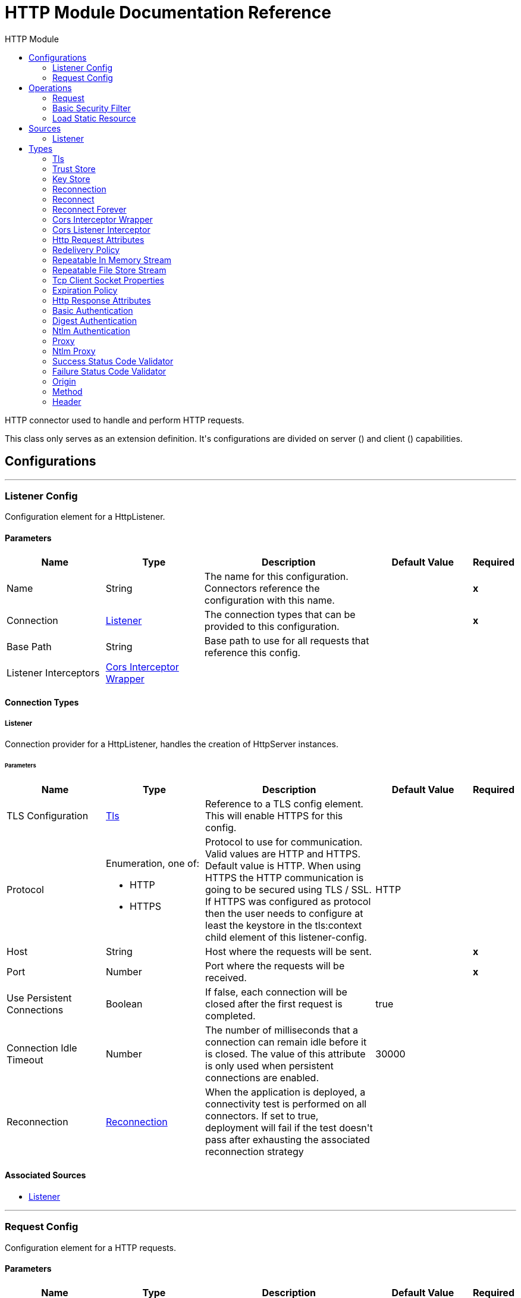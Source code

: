 :toc:               left
:toc-title:         HTTP Module
:toclevels:         2
:last-update-label!:
:docinfo:
:source-highlighter: coderay
:icons: font


= HTTP Module Documentation Reference

+++
HTTP connector used to handle and perform HTTP requests.
<p>
This class only serves as an extension definition. It's configurations are divided on server (<http:listener-config>) and
client (<http:requester-config>) capabilities.
+++


== Configurations
---
[[listenerConfig]]
=== Listener Config

+++
Configuration element for a HttpListener.
+++

==== Parameters
[cols=".^20%,.^20%,.^35%,.^20%,^.^5%", options="header"]
|======================
| Name | Type | Description | Default Value | Required
|Name | String | The name for this configuration. Connectors reference the configuration with this name. | | *x*{nbsp}
| Connection a| <<listenerConfig_listener, Listener>>
 | The connection types that can be provided to this configuration. | | *x*{nbsp}
| Base Path a| String |  +++Base path to use for all requests that reference this config.+++ |  | {nbsp}
| Listener Interceptors a| <<CorsInterceptorWrapper>> |  |  | {nbsp}
|======================

==== Connection Types
[[listenerConfig_listener]]
===== Listener

+++
Connection provider for a HttpListener, handles the creation of HttpServer instances.
+++

====== Parameters
[cols=".^20%,.^20%,.^35%,.^20%,^.^5%", options="header"]
|======================
| Name | Type | Description | Default Value | Required
| TLS Configuration a| <<Tls>> |  +++Reference to a TLS config element. This will enable HTTPS for this config.+++ |  | {nbsp}
| Protocol a| Enumeration, one of:

** HTTP
** HTTPS |  +++Protocol to use for communication. Valid values are HTTP and HTTPS. Default value is HTTP. When using HTTPS the HTTP
communication is going to be secured using TLS / SSL. If HTTPS was configured as protocol then the user needs to configure
at least the keystore in the tls:context child element of this listener-config.+++ |  +++HTTP+++ | {nbsp}
| Host a| String |  +++Host where the requests will be sent.+++ |  | *x*{nbsp}
| Port a| Number |  +++Port where the requests will be received.+++ |  | *x*{nbsp}
| Use Persistent Connections a| Boolean |  +++If false, each connection will be closed after the first request is completed.+++ |  +++true+++ | {nbsp}
| Connection Idle Timeout a| Number |  +++The number of milliseconds that a connection can remain idle before it is closed. The value of this attribute is only used
when persistent connections are enabled.+++ |  +++30000+++ | {nbsp}
| Reconnection a| <<Reconnection>> |  +++When the application is deployed, a connectivity test is performed on all connectors. If set to true, deployment will fail if the test doesn't pass after exhausting the associated reconnection strategy+++ |  | {nbsp}
|======================


==== Associated Sources
* <<listener>> {nbsp}

---
[[requestConfig]]
=== Request Config

+++
Configuration element for a HTTP requests.
+++

==== Parameters
[cols=".^20%,.^20%,.^35%,.^20%,^.^5%", options="header"]
|======================
| Name | Type | Description | Default Value | Required
|Name | String | The name for this configuration. Connectors reference the configuration with this name. | | *x*{nbsp}
| Connection a| <<requestConfig_request, Request>>
 | The connection types that can be provided to this configuration. | | *x*{nbsp}
| Expiration Policy a| <<ExpirationPolicy>> |  +++Configures the minimum amount of time that a dynamic configuration instance can remain idle before the runtime considers it eligible for expiration. This does not mean that the platform will expire the instance at the exact moment that it becomes eligible. The runtime will actually purge the instances when it sees it fit.+++ |  | {nbsp}
| Base Path a| String |  +++Base path to use for all requests that reference this config.+++ |  +++/+++ | {nbsp}
| Follow Redirects a| Boolean |  +++Specifies whether to follow redirects or not. Default value is true.+++ |  +++true+++ | {nbsp}
| Send Body Mode a| Enumeration, one of:

** ALWAYS
** AUTO
** NEVER |  +++Defines if the request should contain a body or not. If AUTO, it will depend on the method (GET, HEAD and OPTIONS will not
send a body).+++ |  +++AUTO+++ | {nbsp}
| Request Streaming Mode a| Enumeration, one of:

** AUTO
** ALWAYS
** NEVER |  +++Defines if the request should be sent using streaming or not. If this attribute is not present, the behavior will depend on
the type of the payload (it will stream only for InputStream). If set to true, it will always stream. If set to false, it
will never stream. As streaming is done the request will be sent user Transfer-Encoding: chunked.+++ |  +++AUTO+++ | {nbsp}
| Enable Cookies a| Boolean |  +++If true, cookies received in HTTP responses will be stored, and sent in subsequent HTTP requests.+++ |  +++true+++ | {nbsp}
| Response Timeout a| Number |  +++Maximum time that the request element will block the execution of the flow waiting for the HTTP response. If this value is
not present, the default response timeout from the Mule configuration will be used.+++ |  | {nbsp}
|======================

==== Connection Types
[[requestConfig_request]]
===== Request

+++
Connection provider for a HTTP request, handles the creation of HttpExtensionClient instances.
+++

====== Parameters
[cols=".^20%,.^20%,.^35%,.^20%,^.^5%", options="header"]
|======================
| Name | Type | Description | Default Value | Required
| Proxy Config a| One of:

* <<proxy>>
* <<ntlm-proxy>> |  +++Reusable configuration element for outbound connections through a proxy. A proxy element must define a host name and a port
attributes, and optionally can define a username and a password.+++ |  | {nbsp}
| Authentication a| One of:

* <<BasicAuthentication>>
* <<DigestAuthentication>>
* <<NtlmAuthentication>> |  +++Authentication method to use for the HTTP request.+++ |  | {nbsp}
| TLS Configuration a| <<Tls>> |  +++Reference to a TLS config element. This will enable HTTPS for this config.+++ |  | {nbsp}
| Protocol a| Enumeration, one of:

** HTTP
** HTTPS |  +++Protocol to use for communication. Valid values are HTTP and HTTPS. Default value is HTTP. When using HTTPS the HTTP
communication is going to be secured using TLS / SSL. If HTTPS was configured as protocol then the user can customize the
tls/ssl configuration by defining the tls:context child element of this listener-config. If not tls:context is defined then
the default JVM certificates are going to be used to establish communication.+++ |  +++HTTP+++ | {nbsp}
| Host a| String |  +++Host where the requests will be sent.+++ |  | {nbsp}
| Port a| Number |  +++Port where the requests will be sent. If the protocol attribute is HTTP (default) then the default value is 80, if the
protocol attribute is HTTPS then the default value is 443.+++ |  | {nbsp}
| Use Persistent Connections a| Boolean |  +++If false, each connection will be closed after the first request is completed.+++ |  +++true+++ | {nbsp}
| Max Connections a| Number |  +++The maximum number of outbound connections that will be kept open at the same time. By default the number of connections is
unlimited.+++ |  +++-1+++ | {nbsp}
| Connection Idle Timeout a| Number |  +++The number of milliseconds that a connection can remain idle before it is closed. The value of this attribute is only used
when persistent connections are enabled.+++ |  +++30000+++ | {nbsp}
| Response Buffer Size a| Number |  +++The space in bytes for the buffer where the HTTP response will be stored as it arrives.+++ |  +++10240+++ | {nbsp}
| Client Socket Properties a| <<TcpClientSocketProperties>> |  |  | {nbsp}
| Reconnection a| <<Reconnection>> |  +++When the application is deployed, a connectivity test is performed on all connectors. If set to true, deployment will fail if the test doesn't pass after exhausting the associated reconnection strategy+++ |  | {nbsp}
|======================

==== Associated Operations
* <<request>> {nbsp}



== Operations

[[request]]
=== Request
`<http:request>`

+++
Consumes an HTTP service.
+++

==== Parameters
[cols=".^20%,.^20%,.^35%,.^20%,^.^5%", options="header"]
|======================
| Name | Type | Description | Default Value | Required
| Configuration | String | The name of the configuration to use. | | *x*{nbsp}
| Method a| String |  +++The HTTP method for the request.+++ |  +++GET+++ | {nbsp}
| Output Mime Type a| String |  +++The mime type of the payload that this operation outputs.+++ |  | {nbsp}
| Output Encoding a| String |  +++The encoding of the payload that this operation outputs.+++ |  | {nbsp}
| Streaming Strategy a| * <<repeatable-in-memory-stream>>
* <<repeatable-file-store-stream>>
* <<non-repeatable-stream>> |  +++Configure if repeatable streams should be used and their behaviour+++ |  | {nbsp}
| Path a| String |  +++Path where the request will be sent.+++ |  | {nbsp}
| URL a| String |  +++URL where to send the request.+++ |  | {nbsp}
| Follow Redirects a| Boolean |  +++Specifies whether to follow redirects or not.+++ |  | {nbsp}
| Send Body Mode a| Enumeration, one of:

** ALWAYS
** AUTO
** NEVER |  +++Defines if the request should contain a body or not.+++ |  | {nbsp}
| Request Streaming Mode a| Enumeration, one of:

** AUTO
** ALWAYS
** NEVER |  +++Defines if the request should be sent using streaming or not.+++ |  | {nbsp}
| Response Timeout a| Number |  +++Maximum time that the request element will block the execution of the flow waiting for the HTTP response.+++ |  | {nbsp}
| Body a| Any |  +++The body of the response message+++ |  +++#[payload]+++ | {nbsp}
| Headers a| Object |  +++HTTP headers the message should include.+++ |  | {nbsp}
| URI Parameters a| Object |  +++URI parameters that should be used to create the request.+++ |  | {nbsp}
| Query Parameters a| Object |  +++Query parameters the request should include.+++ |  | {nbsp}
| Response Validator a| One of:

* <<SuccessStatusCodeValidator>>
* <<FailureStatusCodeValidator>> |  +++Configures error handling of the response.+++ |  | {nbsp}
| Target Variable a| String |  +++The name of a variable on which the operation's output will be placed+++ |  | {nbsp}
| Target Value a| String |  +++An expression that will be evaluated against the operation's output and the outcome of that expression will be stored in the target variable+++ |  +++#[payload]+++ | {nbsp}
| Reconnection Strategy a| * <<reconnect>>
* <<reconnect-forever>> |  +++A retry strategy in case of connectivity errors+++ |  | {nbsp}
|======================

==== Output
[cols=".^50%,.^50%"]
|======================
| *Type* a| Binary
| *Attributes Type* a| <<HttpResponseAttributes>>
|======================

==== For Configurations.
* <<requestConfig>> {nbsp}

==== Throws
* HTTP:BAD_REQUEST {nbsp}
* HTTP:INTERNAL_SERVER_ERROR {nbsp}
* HTTP:CLIENT_SECURITY {nbsp}
* HTTP:TOO_MANY_REQUESTS {nbsp}
* HTTP:UNSUPPORTED_MEDIA_TYPE {nbsp}
* HTTP:CONNECTIVITY {nbsp}
* HTTP:NOT_ACCEPTABLE {nbsp}
* HTTP:TIMEOUT {nbsp}
* HTTP:UNAUTHORIZED {nbsp}
* HTTP:METHOD_NOT_ALLOWED {nbsp}
* HTTP:RETRY_EXHAUSTED {nbsp}
* HTTP:FORBIDDEN {nbsp}
* HTTP:PARSING {nbsp}
* HTTP:SECURITY {nbsp}
* HTTP:NOT_FOUND {nbsp}
* HTTP:SERVICE_UNAVAILABLE {nbsp}


[[basicSecurityFilter]]
=== Basic Security Filter
`<http:basic-security-filter>`

+++
Authenticates received HTTP requests. Must be used after a listener component.
+++

==== Parameters
[cols=".^20%,.^20%,.^35%,.^20%,^.^5%", options="header"]
|======================
| Name | Type | Description | Default Value | Required
| Realm a| String |  +++Authentication realm.+++ |  | *x*{nbsp}
| Security Providers a| Array of String |  +++The delegate-security-provider to use for authenticating. Use this in case you have multiple security managers defined in
your configuration.+++ |  | {nbsp}
| Attributes a| <<HttpRequestAttributes>> |  +++The HttpRequestAttributes coming from an HTTP listener source to check the 'Authorization' header.+++ |  +++#[attributes]+++ | {nbsp}
|======================



==== Throws
* HTTP:BASIC_AUTHENTICATION {nbsp}
* MULE:SERVER_SECURITY {nbsp}


[[loadStaticResource]]
=== Load Static Resource
`<http:load-static-resource>`

+++
Serves up static content for use with HTTP, using the request path to lookup the resource.
+++

==== Parameters
[cols=".^20%,.^20%,.^35%,.^20%,^.^5%", options="header"]
|======================
| Name | Type | Description | Default Value | Required
| Resource Base Path a| String |  +++The resource base from where documents are served up. For example: /Users/maxthemule/resources+++ |  | *x*{nbsp}
| Default File a| String |  +++The default file to serve when a directory is specified. The default value is 'index.html'.+++ |  +++index.html+++ | {nbsp}
| Attributes a| <<HttpRequestAttributes>> |  +++The HttpRequestAttributes coming from an HTTP listener source to check the required resources.+++ |  +++#[attributes]+++ | {nbsp}
| Target Variable a| String |  +++The name of a variable on which the operation's output will be placed+++ |  | {nbsp}
| Target Value a| String |  +++An expression that will be evaluated against the operation's output and the outcome of that expression will be stored in the target variable+++ |  +++#[payload]+++ | {nbsp}
|======================

==== Output
[cols=".^50%,.^50%"]
|======================
| *Type* a| Any
|======================


==== Throws
* HTTP:NOT_FOUND {nbsp}


== Sources

[[listener]]
=== Listener
`<http:listener>`

+++
Represents a listener for HTTP requests.
+++

==== Parameters
[cols=".^20%,.^20%,.^35%,.^20%,^.^5%", options="header"]
|======================
| Name | Type | Description | Default Value | Required
| Configuration | String | The name of the configuration to use. | | *x*{nbsp}
| Path a| String |  +++Relative path from the path set in the HTTP Listener configuration+++ |  | *x*{nbsp}
| Allowed Methods a| String |  +++Comma separated list of allowed HTTP methods by this listener. To allow all methods do not defined the attribute.+++ |  | {nbsp}
| Response Streaming Mode a| Enumeration, one of:

** AUTO
** ALWAYS
** NEVER |  +++Defines if the response should be sent using streaming or not. If this attribute is not present, the behavior will depend on
the type of the payload (it will stream only for InputStream). If set to true, it will always stream. If set to false, it
will never stream. As streaming is done the response will be sent user Transfer-Encoding: chunked.+++ |  +++AUTO+++ | {nbsp}
| Output Mime Type a| String |  +++The mime type of the payload that this operation outputs.+++ |  | {nbsp}
| Output Encoding a| String |  +++The encoding of the payload that this operation outputs.+++ |  | {nbsp}
| Redelivery Policy a| <<RedeliveryPolicy>> |  +++Defines a policy for processing the redelivery of the same message+++ |  | {nbsp}
| Streaming Strategy a| * <<repeatable-in-memory-stream>>
* <<repeatable-file-store-stream>>
* <<non-repeatable-stream>> |  +++Configure if repeatable streams should be used and their behaviour+++ |  | {nbsp}
| Reconnection Strategy a| * <<reconnect>>
* <<reconnect-forever>> |  +++A retry strategy in case of connectivity errors+++ |  | {nbsp}
| Body a| Any |  |  +++#[payload]+++ | {nbsp}
| Headers a| Object |  |  | {nbsp}
| Status Code a| Number |  |  | {nbsp}
| Reason Phrase a| String |  |  | {nbsp}
|======================

==== Output
[cols=".^50%,.^50%"]
|======================
| *Type* a| Binary
| *Attributes Type* a| <<HttpRequestAttributes>>
|======================

==== For Configurations.
* <<listenerConfig>> {nbsp}



== Types
[[Tls]]
=== Tls

[cols=".^20%,.^25%,.^30%,.^15%,.^10%", options="header"]
|======================
| Field | Type | Description | Default Value | Required
| Enabled Protocols a| String | A comma separated list of protocols enabled for this context. |  | 
| Enabled Cipher Suites a| String | A comma separated list of cipher suites enabled for this context. |  | 
| Trust Store a| <<TrustStore>> |  |  | 
| Key Store a| <<KeyStore>> |  |  | 
|======================

[[TrustStore]]
=== Trust Store

[cols=".^20%,.^25%,.^30%,.^15%,.^10%", options="header"]
|======================
| Field | Type | Description | Default Value | Required
| Path a| String | The location (which will be resolved relative to the current classpath and file system, if possible) of the trust store. |  | 
| Password a| String | The password used to protect the trust store. |  | 
| Type a| String | The type of store used. |  | 
| Algorithm a| String | The algorithm used by the trust store. |  | 
| Insecure a| Boolean | If true, no certificate validations will be performed, rendering connections vulnerable to attacks. Use at your own risk. |  | 
|======================

[[KeyStore]]
=== Key Store

[cols=".^20%,.^25%,.^30%,.^15%,.^10%", options="header"]
|======================
| Field | Type | Description | Default Value | Required
| Path a| String | The location (which will be resolved relative to the current classpath and file system, if possible) of the key store. |  | 
| Type a| String | The type of store used. |  | 
| Alias a| String | When the key store contains many private keys, this attribute indicates the alias of the key that should be used. If not defined, the first key in the file will be used by default. |  | 
| Key Password a| String | The password used to protect the private key. |  | 
| Password a| String | The password used to protect the key store. |  | 
| Algorithm a| String | The algorithm used by the key store. |  | 
|======================

[[Reconnection]]
=== Reconnection

[cols=".^20%,.^25%,.^30%,.^15%,.^10%", options="header"]
|======================
| Field | Type | Description | Default Value | Required
| Fails Deployment a| Boolean | When the application is deployed, a connectivity test is performed on all connectors. If set to true, deployment will fail if the test doesn't pass after exhausting the associated reconnection strategy |  | 
| Reconnection Strategy a| * <<reconnect>>
* <<reconnect-forever>> | The reconnection strategy to use |  | 
|======================

[[reconnect]]
=== Reconnect

[cols=".^20%,.^25%,.^30%,.^15%,.^10%", options="header"]
|======================
| Field | Type | Description | Default Value | Required
| Frequency a| Number | How often (in ms) to reconnect |  | 
| Count a| Number | How many reconnection attempts to make |  | 
|======================

[[reconnect-forever]]
=== Reconnect Forever

[cols=".^20%,.^25%,.^30%,.^15%,.^10%", options="header"]
|======================
| Field | Type | Description | Default Value | Required
| Frequency a| Number | How often (in ms) to reconnect |  | 
|======================

[[CorsInterceptorWrapper]]
=== Cors Interceptor Wrapper

[cols=".^20%,.^25%,.^30%,.^15%,.^10%", options="header"]
|======================
| Field | Type | Description | Default Value | Required
| Cors Interceptor a| <<CorsListenerInterceptor>> |  |  | x
|======================

[[CorsListenerInterceptor]]
=== Cors Listener Interceptor

[cols=".^20%,.^25%,.^30%,.^15%,.^10%", options="header"]
|======================
| Field | Type | Description | Default Value | Required
| Allow Credentials a| Boolean |  | false | 
| Origins a| Array of One of:

* <<public-resource>>
* <<origin>> |  |  | x
|======================

[[HttpRequestAttributes]]
=== Http Request Attributes

[cols=".^20%,.^25%,.^30%,.^15%,.^10%", options="header"]
|======================
| Field | Type | Description | Default Value | Required
| Client Certificate a| Any |  |  | 
| Headers a| Object |  |  | 
| Listener Path a| String |  |  | 
| Method a| String |  |  | 
| Query Params a| Object |  |  | 
| Query String a| String |  |  | 
| Relative Path a| String |  |  | 
| Remote Address a| String |  |  | 
| Request Path a| String |  |  | 
| Request Uri a| String |  |  | 
| Scheme a| String |  |  | 
| Uri Params a| Object |  |  | 
| Version a| String |  |  | 
|======================

[[RedeliveryPolicy]]
=== Redelivery Policy

[cols=".^20%,.^25%,.^30%,.^15%,.^10%", options="header"]
|======================
| Field | Type | Description | Default Value | Required
| Max Redelivery Count a| Number | The maximum number of times a message can be redelivered and processed unsuccessfully before triggering process-failed-message |  | 
| Use Secure Hash a| Boolean | Whether to use a secure hash algorithm to identify a redelivered message |  | 
| Message Digest Algorithm a| String | The secure hashing algorithm to use. If not set, the default is SHA-256. |  | 
| Id Expression a| String | Defines one or more expressions to use to determine when a message has been redelivered. This property may only be set if useSecureHash is false. |  | 
| Object Store a| <<ObjectStore>> | The object store where the redelivery counter for each message is going to be stored. |  | 
|======================

[[repeatable-in-memory-stream]]
=== Repeatable In Memory Stream

[cols=".^20%,.^25%,.^30%,.^15%,.^10%", options="header"]
|======================
| Field | Type | Description | Default Value | Required
| Initial Buffer Size a| Number | This is the amount of memory that will be allocated in order to consume the stream and provide random access to it. If the stream contains more data than can be fit into this buffer, then it will be expanded by according to the bufferSizeIncrement attribute, with an upper limit of maxInMemorySize. |  | 
| Buffer Size Increment a| Number | This is by how much will be buffer size by expanded if it exceeds its initial size. Setting a value of zero or lower will mean that the buffer should not expand, meaning that a STREAM_MAXIMUM_SIZE_EXCEEDED error will be raised when the buffer gets full. |  | 
| Max Buffer Size a| Number | This is the maximum amount of memory that will be used. If more than that is used then a STREAM_MAXIMUM_SIZE_EXCEEDED error will be raised. A value lower or equal to zero means no limit. |  | 
| Buffer Unit a| Enumeration, one of:

** BYTE
** KB
** MB
** GB | The unit in which all these attributes are expressed |  | 
|======================

[[repeatable-file-store-stream]]
=== Repeatable File Store Stream

[cols=".^20%,.^25%,.^30%,.^15%,.^10%", options="header"]
|======================
| Field | Type | Description | Default Value | Required
| Max In Memory Size a| Number | Defines the maximum memory that the stream should use to keep data in memory. If more than that is consumed then it will start to buffer the content on disk. |  | 
| Buffer Unit a| Enumeration, one of:

** BYTE
** KB
** MB
** GB | The unit in which maxInMemorySize is expressed |  | 
|======================

[[TcpClientSocketProperties]]
=== Tcp Client Socket Properties

[cols=".^20%,.^25%,.^30%,.^15%,.^10%", options="header"]
|======================
| Field | Type | Description | Default Value | Required
| Connection Timeout a| Number |  | 30000 | 
| Send Tcp No Delay a| Boolean |  | true | 
| Linger a| Number |  |  | 
| Keep Alive a| Boolean |  | false | 
| Fail On Unresolved Host a| Boolean |  | true | 
| Send Buffer Size a| Number |  |  | 
| Receive Buffer Size a| Number |  |  | 
| Client Timeout a| Number |  |  | 
| Reuse Address a| Boolean |  | true | 
|======================

[[ExpirationPolicy]]
=== Expiration Policy

[cols=".^20%,.^25%,.^30%,.^15%,.^10%", options="header"]
|======================
| Field | Type | Description | Default Value | Required
| Max Idle Time a| Number | A scalar time value for the maximum amount of time a dynamic configuration instance should be allowed to be idle before it's considered eligible for expiration |  | 
| Time Unit a| Enumeration, one of:

** NANOSECONDS
** MICROSECONDS
** MILLISECONDS
** SECONDS
** MINUTES
** HOURS
** DAYS | A time unit that qualifies the maxIdleTime attribute |  | 
|======================

[[HttpResponseAttributes]]
=== Http Response Attributes

[cols=".^20%,.^25%,.^30%,.^15%,.^10%", options="header"]
|======================
| Field | Type | Description | Default Value | Required
| Headers a| Object |  |  | 
| Reason Phrase a| String |  |  | 
| Status Code a| Number |  |  | 
|======================

[[BasicAuthentication]]
=== Basic Authentication

[cols=".^20%,.^25%,.^30%,.^15%,.^10%", options="header"]
|======================
| Field | Type | Description | Default Value | Required
| Username a| String |  |  | x
| Password a| String |  |  | x
| Preemptive a| Boolean |  | true | 
|======================

[[DigestAuthentication]]
=== Digest Authentication

[cols=".^20%,.^25%,.^30%,.^15%,.^10%", options="header"]
|======================
| Field | Type | Description | Default Value | Required
| Username a| String |  |  | x
| Password a| String |  |  | x
| Preemptive a| Boolean |  | true | 
|======================

[[NtlmAuthentication]]
=== Ntlm Authentication

[cols=".^20%,.^25%,.^30%,.^15%,.^10%", options="header"]
|======================
| Field | Type | Description | Default Value | Required
| Domain a| String |  |  | 
| Workstation a| String |  |  | 
| Username a| String |  |  | x
| Password a| String |  |  | x
| Preemptive a| Boolean |  | true | 
|======================

[[proxy]]
=== Proxy

[cols=".^20%,.^25%,.^30%,.^15%,.^10%", options="header"]
|======================
| Field | Type | Description | Default Value | Required
| Host a| String |  |  | x
| Port a| Number |  |  | x
| Username a| String |  |  | 
| Password a| String |  |  | 
| Non Proxy Hosts a| String |  |  | 
|======================

[[ntlm-proxy]]
=== Ntlm Proxy

[cols=".^20%,.^25%,.^30%,.^15%,.^10%", options="header"]
|======================
| Field | Type | Description | Default Value | Required
| Ntlm Domain a| String |  |  | x
| Host a| String |  |  | x
| Port a| Number |  |  | x
| Username a| String |  |  | 
| Password a| String |  |  | 
| Non Proxy Hosts a| String |  |  | 
|======================

[[SuccessStatusCodeValidator]]
=== Success Status Code Validator

[cols=".^20%,.^25%,.^30%,.^15%,.^10%", options="header"]
|======================
| Field | Type | Description | Default Value | Required
| Values a| String |  |  | x
|======================

[[FailureStatusCodeValidator]]
=== Failure Status Code Validator

[cols=".^20%,.^25%,.^30%,.^15%,.^10%", options="header"]
|======================
| Field | Type | Description | Default Value | Required
| Values a| String |  |  | x
|======================

[[origin]]
=== Origin

[cols=".^20%,.^25%,.^30%,.^15%,.^10%", options="header"]
|======================
| Field | Type | Description | Default Value | Required
| Url a| String |  |  | x
| Access Control Max Age a| Number |  |  | x
| Allowed Methods a| Array of <<Method>> |  |  | 
| Allowed Headers a| Array of <<Header>> |  |  | 
| Expose Headers a| Array of <<Header>> |  |  | 
|======================

[[Method]]
=== Method

[cols=".^20%,.^25%,.^30%,.^15%,.^10%", options="header"]
|======================
| Field | Type | Description | Default Value | Required
| Method Name a| String |  |  | x
|======================

[[Header]]
=== Header

[cols=".^20%,.^25%,.^30%,.^15%,.^10%", options="header"]
|======================
| Field | Type | Description | Default Value | Required
| Header Name a| String |  |  | x
|======================

